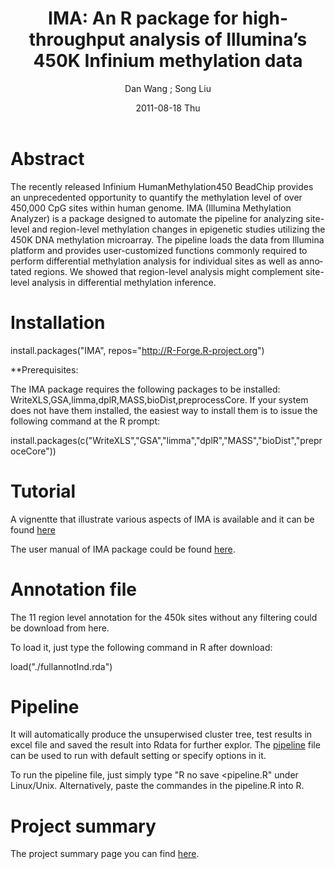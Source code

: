#+TITLE:     IMA: An R package for high-throughput analysis of Illumina’s 450K Infinium methylation data
#+AUTHOR:    Dan Wang ; Song Liu  
#+EMAIL:     dan.wang@roswellpark.org ; song.liu@roswellpark.org
#+DATE:      2011-08-18 Thu
#+DESCRIPTION: 
#+KEYWORDS: 
#+LANGUAGE:  en
#+OPTIONS:   H:3 num:t toc:t \n:nil @:t ::t |:t ^:t -:t f:t *:t <:t
#+OPTIONS:   TeX:t LaTeX:nil skip:nil d:nil todo:t pri:nil tags:not-in-toc
#+INFOJS_OPT: view:nil toc:nil ltoc:t mouse:underline buttons:0 path:http://orgmode.org/org-info.js
#+EXPORT_SELECT_TAGS: export
#+EXPORT_EXCLUDE_TAGS: noexport
#+LINK_UP:   
#+LINK_HOME: 

* Abstract
The recently released Infinium HumanMethylation450 BeadChip provides an unprecedented opportunity to quantify the methylation level of over 450,000 CpG sites within human genome. IMA (Illumina Methylation Analyzer) is a package designed to automate the pipeline for analyzing site-level and region-level methylation changes in epigenetic studies utilizing the 450K DNA methylation microarray. The pipeline loads the data from Illumina platform and provides user-customized functions commonly required to perform differential methylation analysis for individual sites as well as annotated regions. We showed that region-level analysis might complement site-level analysis in differential methylation inference.

* Installation 
install.packages("IMA", repos="http://R-Forge.R-project.org")

**Prerequisites: 

The IMA package requires the following packages to be installed: WriteXLS,GSA,limma,dplR,MASS,bioDist,preprocessCore.
If your system does not have them installed, the easiest way to install them is to issue the following command at the R prompt:

install.packages(c("WriteXLS","GSA","limma","dplR","MASS","bioDist","preproceCore"))
* Tutorial
A vignentte that illustrate various aspects of IMA is available and it can be found [[./meth450.pdf][here]]
  
The user manual of IMA package could be found [[./IMA-manual.pdf][here]].
* Annotation file

The 11 region level annotation for the 450k sites without any filtering could be download from here.

To load it, just type the following command in R after download:

load("./fullannotInd.rda")
* Pipeline

It will automatically produce the unsuperwised cluster tree, test results in excel file and saved the result into Rdata for further explor.
The [[./pipeline.R][pipeline]] file can be used to run with default setting or specify options in it.

To run the pipeline file, just simply type "R no save <pipeline.R" under Linux/Unix. Alternatively, paste the commandes in the pipeline.R into R.

* Project summary
The project summary page you can find [[http://r-forge.r-project.org/projects/IMA/][here]].
